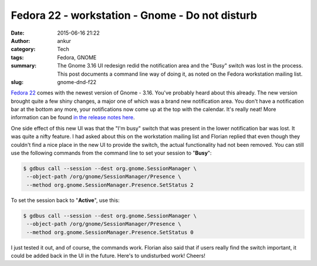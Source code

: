 Fedora 22 - workstation - Gnome - Do not disturb
################################################
:date: 2015-06-16 21:22
:author: ankur
:category: Tech
:tags: Fedora, GNOME
:summary: The Gnome 3.16 UI redesign redid the notification area and the "Busy" switch was lost in the process. This post documents a command line way of doing it, as noted on the Fedora workstation mailing list.
:slug: gnome-dnd-f22


`Fedora 22`_ comes with the newest version of Gnome - 3.16. You've probably heard about this already. The new version brought quite a few shiny changes, a major one of which was a brand new notification area. You don't have a notification bar at the bottom any more, your notifications now come up at the top with the calendar. It's really neat! More information can be found `in the release notes here`_.

One side effect of this new UI was that the "I'm busy" switch that was present in the lower notification bar was lost. It was quite a nifty feature. I had asked about this on the workstation mailing list and Florian replied that even though they couldn't find a nice place in the new UI to provide the switch, the actual functionality had not been removed. You can still use the following commands from the command line to set your session to "**Busy**":

.. code:: bash

     $ gdbus call --session --dest org.gnome.SessionManager \
      --object-path /org/gnome/SessionManager/Presence \
      --method org.gnome.SessionManager.Presence.SetStatus 2

To set the session back to "**Active**", use this:

.. code:: bash

     $ gdbus call --session --dest org.gnome.SessionManager \
      --object-path /org/gnome/SessionManager/Presence \
      --method org.gnome.SessionManager.Presence.SetStatus 0

I just tested it out, and of course, the commands work. Florian also said that if users really find the switch important, it could be added back in the UI in the future. Here's to undisturbed work! Cheers!

.. _Fedora 22: http://getfedora.org
.. _in the release notes here: https://help.gnome.org/misc/release-notes/3.16/
